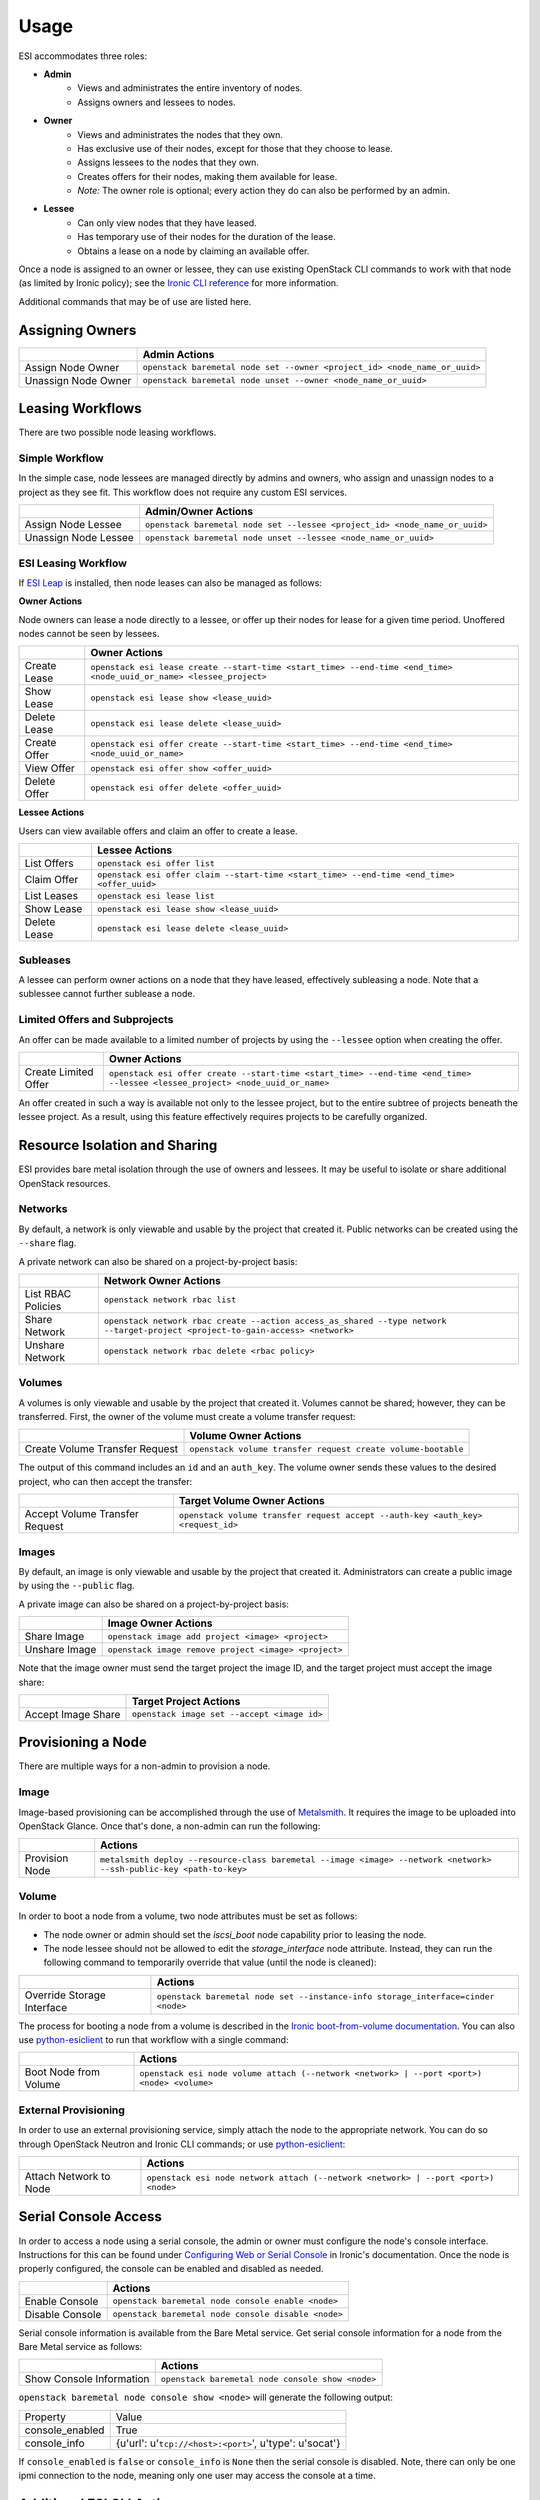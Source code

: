 Usage
=====

ESI accommodates three roles:

* **Admin**
   * Views and administrates the entire inventory of nodes.
   * Assigns owners and lessees to nodes.
* **Owner**
   * Views and administrates the nodes that they own.
   * Has exclusive use of their nodes, except for those that they choose to lease.
   * Assigns lessees to the nodes that they own.
   * Creates offers for their nodes, making them available for lease.
   * *Note:* The owner role is optional; every action they do can also be performed by an admin.
* **Lessee**
   * Can only view nodes that they have leased.
   * Has temporary use of their nodes for the duration of the lease.
   * Obtains a lease on a node by claiming an available offer.

Once a node is assigned to an owner or lessee, they can use existing OpenStack CLI commands to work with that node (as limited by Ironic policy); see the `Ironic CLI reference`_ for more information.

Additional commands that may be of use are listed here.

Assigning Owners
----------------

+---------------------+---------------------------------------------------------------------------+
|                     | **Admin Actions**                                                         |
+---------------------+---------------------------------------------------------------------------+
| Assign Node Owner   | ``openstack baremetal node set --owner <project_id> <node_name_or_uuid>`` |
+---------------------+---------------------------------------------------------------------------+
| Unassign Node Owner | ``openstack baremetal node unset --owner <node_name_or_uuid>``            |
+---------------------+---------------------------------------------------------------------------+

Leasing Workflows
-----------------

There are two possible node leasing workflows.

Simple Workflow
~~~~~~~~~~~~~~~

In the simple case, node lessees are managed directly by admins and owners, who assign and unassign
nodes to a project as they see fit. This workflow does not require any custom ESI services.

+----------------------+----------------------------------------------------------------------------+
|                      | **Admin/Owner Actions**                                                    |
+----------------------+----------------------------------------------------------------------------+
| Assign Node Lessee   | ``openstack baremetal node set --lessee <project_id> <node_name_or_uuid>`` |
+----------------------+----------------------------------------------------------------------------+
| Unassign Node Lessee | ``openstack baremetal node unset --lessee <node_name_or_uuid>``            |
+----------------------+----------------------------------------------------------------------------+

ESI Leasing Workflow
~~~~~~~~~~~~~~~~~~~~

If `ESI Leap`_ is installed, then node leases can also be managed as follows:

**Owner Actions**

Node owners can lease a node directly to a lessee, or offer up their nodes for lease for a given time period. Unoffered nodes cannot be seen by lessees.

+--------------+---------------------------------------------------------------------------------------------------------------------+
|              | **Owner Actions**                                                                                                   |
+--------------+---------------------------------------------------------------------------------------------------------------------+
| Create Lease | ``openstack esi lease create --start-time <start_time> --end-time <end_time> <node_uuid_or_name> <lessee_project>`` |
+--------------+---------------------------------------------------------------------------------------------------------------------+
| Show Lease   | ``openstack esi lease show <lease_uuid>``                                                                           |
+--------------+---------------------------------------------------------------------------------------------------------------------+
| Delete Lease | ``openstack esi lease delete <lease_uuid>``                                                                         |
+--------------+---------------------------------------------------------------------------------------------------------------------+
| Create Offer | ``openstack esi offer create --start-time <start_time> --end-time <end_time> <node_uuid_or_name>``                  |
+--------------+---------------------------------------------------------------------------------------------------------------------+
| View Offer   | ``openstack esi offer show <offer_uuid>``                                                                           |
+--------------+---------------------------------------------------------------------------------------------------------------------+
| Delete Offer | ``openstack esi offer delete <offer_uuid>``                                                                         |
+--------------+---------------------------------------------------------------------------------------------------------------------+

**Lessee Actions**

Users can view available offers and claim an offer to create a lease.

+--------------+--------------------------------------------------------------------------------------------+
|              | **Lessee Actions**                                                                         |
+--------------+--------------------------------------------------------------------------------------------+
| List Offers  | ``openstack esi offer list``                                                               |
+--------------+--------------------------------------------------------------------------------------------+
| Claim Offer  | ``openstack esi offer claim --start-time <start_time> --end-time <end_time> <offer_uuid>`` |
+--------------+--------------------------------------------------------------------------------------------+
| List Leases  | ``openstack esi lease list``                                                               |
+--------------+--------------------------------------------------------------------------------------------+
| Show Lease   | ``openstack esi lease show <lease_uuid>``                                                  |
+--------------+--------------------------------------------------------------------------------------------+
| Delete Lease | ``openstack esi lease delete <lease_uuid>``                                                |
+--------------+--------------------------------------------------------------------------------------------+

Subleases
~~~~~~~~~

A lessee can perform owner actions on a node that they have leased, effectively subleasing a node. Note that a sublessee cannot further sublease a node.

Limited Offers and Subprojects
~~~~~~~~~~~~~~~~~~~~~~~~~~~~~~

An offer can be made available to a limited number of projects by using the ``--lessee`` option when creating the offer.

+----------------------+------------------------------------------------------------------------------------------------------------------------------+
|                      | **Owner Actions**                                                                                                            |
+----------------------+------------------------------------------------------------------------------------------------------------------------------+
| Create Limited Offer | ``openstack esi offer create --start-time <start_time> --end-time <end_time> --lessee <lessee_project> <node_uuid_or_name>`` |
+----------------------+------------------------------------------------------------------------------------------------------------------------------+

An offer created in such a way is available not only to the lessee project, but to the entire subtree of projects beneath the lessee project. As a result, using this feature effectively requires projects to be carefully organized.

Resource Isolation and Sharing
------------------------------

ESI provides bare metal isolation through the use of owners and lessees. It may be useful to isolate or share additional OpenStack resources.

Networks
~~~~~~~~

By default, a network is only viewable and usable by the project that created it. Public networks can be created using the ``--share`` flag.

A private network can also be shared on a project-by-project basis:

+--------------------+--------------------------------------------------------------------------------------------------------------------------------+
|                    | **Network Owner Actions**                                                                                                      |
+--------------------+--------------------------------------------------------------------------------------------------------------------------------+
| List RBAC Policies | ``openstack network rbac list``                                                                                                |
+--------------------+--------------------------------------------------------------------------------------------------------------------------------+
| Share Network      | ``openstack network rbac create --action access_as_shared --type network --target-project <project-to-gain-access> <network>`` |
+--------------------+--------------------------------------------------------------------------------------------------------------------------------+
| Unshare Network    | ``openstack network rbac delete <rbac policy>``                                                                                |
+--------------------+--------------------------------------------------------------------------------------------------------------------------------+

Volumes
~~~~~~~

A volumes is only viewable and usable by the project that created it. Volumes cannot be shared; however, they can be transferred. First, the owner of the volume must create a volume transfer request:

+--------------------------------+--------------------------------------------------------------+
|                                | **Volume Owner Actions**                                     |
+--------------------------------+--------------------------------------------------------------+
| Create Volume Transfer Request | ``openstack volume transfer request create volume-bootable`` |
+--------------------------------+--------------------------------------------------------------+

The output of this command includes an ``id`` and an ``auth_key``. The volume owner sends these values to the desired project, who can then accept the transfer:

+--------------------------------+---------------------------------------------------------------------------------+
|                                | **Target Volume Owner Actions**                                                 |
+--------------------------------+---------------------------------------------------------------------------------+
| Accept Volume Transfer Request | ``openstack volume transfer request accept --auth-key <auth_key> <request_id>`` |
+--------------------------------+---------------------------------------------------------------------------------+

Images
~~~~~~

By default, an image is only viewable and usable by the project that created it. Administrators can create a public image by using the ``--public`` flag.

A private image can also be shared on a project-by-project basis:

+----------------------+------------------------------------------------------+
|                      | **Image Owner Actions**                              |
+----------------------+------------------------------------------------------+
| Share Image          | ``openstack image add project <image> <project>``    |
+----------------------+------------------------------------------------------+
| Unshare Image        | ``openstack image remove project <image> <project>`` |
+----------------------+------------------------------------------------------+

Note that the image owner must send the target project the image ID, and the target project must accept the image share:

+----------------------+---------------------------------------------+
|                      | **Target Project Actions**                  |
+----------------------+---------------------------------------------+
| Accept Image Share   | ``openstack image set --accept <image id>`` |
+----------------------+---------------------------------------------+

Provisioning a Node
-------------------

There are multiple ways for a non-admin to provision a node.

Image
~~~~~

Image-based provisioning can be accomplished through the use of `Metalsmith`_. It requires the image to be uploaded into OpenStack Glance. Once that's done, a non-admin can run the following:

+----------------+---------------------------------------------------------------------------------------------------------------------+
|                | **Actions**                                                                                                         |
+----------------+---------------------------------------------------------------------------------------------------------------------+
| Provision Node | ``metalsmith deploy --resource-class baremetal --image <image> --network <network> --ssh-public-key <path-to-key>`` |
+----------------+---------------------------------------------------------------------------------------------------------------------+

Volume
~~~~~~

In order to boot a node from a volume, two node attributes must be set as follows:

* The node owner or admin should set the `iscsi_boot` node capability prior to leasing the node.
* The node lessee should not be allowed to edit the `storage_interface` node attribute. Instead, they can run the following command to temporarily override that value (until the node is cleaned):

+----------------------------+----------------------------------------------------------------------------------+
|                            | **Actions**                                                                      |
+----------------------------+----------------------------------------------------------------------------------+
| Override Storage Interface | ``openstack baremetal node set --instance-info storage_interface=cinder <node>`` |
+----------------------------+----------------------------------------------------------------------------------+

The process for booting a node from a volume is described in the `Ironic boot-from-volume documentation`_. You can also use `python-esiclient`_ to run that workflow with a single command:

+-----------------------+--------------------------------------------------------------------------------------------+
|                       | **Actions**                                                                                |
+-----------------------+--------------------------------------------------------------------------------------------+
| Boot Node from Volume | ``openstack esi node volume attach (--network <network> | --port <port>) <node> <volume>`` |
+-----------------------+--------------------------------------------------------------------------------------------+

External Provisioning
~~~~~~~~~~~~~~~~~~~~~

In order to use an external provisioning service, simply attach the node to the appropriate network. You can do so through OpenStack Neutron and Ironic CLI commands; or use `python-esiclient`_:

+-------------------------------+------------------------------------------------------------------------------------+
|                               | **Actions**                                                                        |
+-------------------------------+------------------------------------------------------------------------------------+
| Attach Network to Node        | ``openstack esi node network attach (--network <network> | --port <port>) <node>`` |
+-------------------------------+------------------------------------------------------------------------------------+

Serial Console Access
---------------------

In order to access a node using a serial console, the admin or owner must configure the node's console interface.
Instructions for this can be found under `Configuring Web or Serial Console`_ in Ironic's documentation.
Once the node is properly configured, the console can be enabled and disabled as needed.

+-----------------+-----------------------------------------------------+
|                 | **Actions**                                         |
+-----------------+-----------------------------------------------------+
| Enable Console  | ``openstack baremetal node console enable <node>``  |
+-----------------+-----------------------------------------------------+
| Disable Console | ``openstack baremetal node console disable <node>`` |
+-----------------+-----------------------------------------------------+

Serial console information is available from the Bare Metal service. Get
serial console information for a node from the Bare Metal service as follows:

+---------------------------+--------------------------------------------------+
|                           | **Actions**                                      |
+---------------------------+--------------------------------------------------+
| Show Console Information  | ``openstack baremetal node console show <node>`` |
+---------------------------+--------------------------------------------------+

``openstack baremetal node console show <node>`` will generate the following output:

+-----------------+----------------------------------------------------------------------+
| Property        | Value                                                                |
+-----------------+----------------------------------------------------------------------+
| console_enabled | True                                                                 |
+-----------------+----------------------------------------------------------------------+
| console_info    | {u'url': u'``tcp://<host>:<port>``', u'type': u'socat'}              |
+-----------------+----------------------------------------------------------------------+

If ``console_enabled`` is ``false`` or ``console_info`` is ``None`` then
the serial console is disabled. Note, there can only be one ipmi connection to the node, meaning only one user may access the console at a time.

Additional ESI CLI Actions
--------------------------

`python-esiclient`_ and `python-esileapclient`_ provide additional commands that combine multiple OpenStack CLI functions into a single action.

Node/Lease Information
~~~~~~~~~~~~~~~~~~~~~~

+------------------------------+-----------------------------+
|                              | **Actions**                 |
+------------------------------+-----------------------------+
| List Nodes with Lease Status | ``openstack esi node list`` |
+------------------------------+-----------------------------+

Node/Network Management
~~~~~~~~~~~~~~~~~~~~~~~

+-------------------------------+------------------------------------------------------------------------------------+
|                               | **Actions**                                                                        |
+-------------------------------+------------------------------------------------------------------------------------+
| List Node/Network Attachments | ``openstack esi node network list``                                                |
+-------------------------------+------------------------------------------------------------------------------------+
| Attach Network to Node        | ``openstack esi node network attach (--network <network> | --port <port>) <node>`` |
+-------------------------------+------------------------------------------------------------------------------------+
| Detach Network from Node      | ``openstack esi node network detach <node> <port>``                                |
+-------------------------------+------------------------------------------------------------------------------------+

Boot Node from Volume
~~~~~~~~~~~~~~~~~~~~~

+-----------------------+--------------------------------------------------------------------------------------------+
|                       | **Actions**                                                                                |
+-----------------------+--------------------------------------------------------------------------------------------+
| Boot Node from Volume | ``openstack esi node volume attach (--network <network> | --port <port>) <node> <volume>`` |
+-----------------------+--------------------------------------------------------------------------------------------+

Trunk Ports
~~~~~~~~~~~

+--------------------------------+------------------------------------------------------------------------------------------------------------+
|                                | **Actions**                                                                                                |
+--------------------------------+------------------------------------------------------------------------------------------------------------+
| List Trunk Ports               | ``openstack esi trunk list``                                                                               |
+--------------------------------+------------------------------------------------------------------------------------------------------------+
| Create Trunk Port              | ``openstack esi trunk create --native-network <native-network> --tagged-networks <tagged-network> <name>`` |
+--------------------------------+------------------------------------------------------------------------------------------------------------+
| Add Network to Trunk Port      | ``openstack esi trunk add network --tagged-networks <tagged-network> <name>``                              |
+--------------------------------+------------------------------------------------------------------------------------------------------------+
| Remove Network from Trunk Port | ``openstack esi trunk remove network --tagged-networks <tagged-network> <name>``                           |
+--------------------------------+------------------------------------------------------------------------------------------------------------+
| Delete Trunk Port              | ``openstack esi trunk delete <name>``                                                                      |
+--------------------------------+------------------------------------------------------------------------------------------------------------+

.. _Ironic CLI reference: https://docs.openstack.org/python-ironicclient/latest/cli/osc_plugin_cli.html
.. _ESI Leap: https://github.com/CCI-MOC/esi-leap
.. _Metalsmith: https://docs.openstack.org/metalsmith/latest/
.. _Ironic boot-from-volume documentation: https://docs.openstack.org/ironic/latest/admin/boot-from-volume.html
.. _python-esiclient: https://github.com/CCI-MOC/python-esiclient
.. _python-esileapclient: https://github.com/CCI-MOC/python-esileapclient
.. _Configuring Web or Serial Console: https://docs.openstack.org/ironic/latest/admin/console.html
